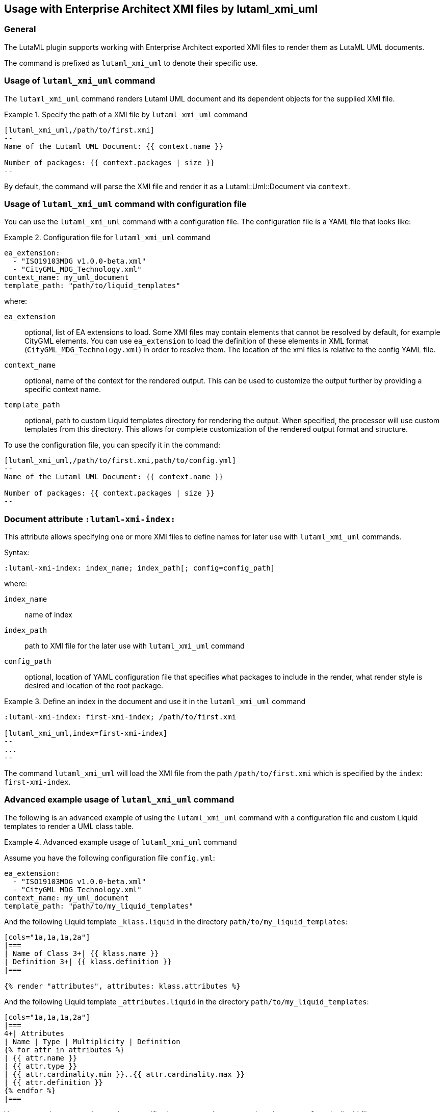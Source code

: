
== Usage with Enterprise Architect XMI files by lutaml_xmi_uml

=== General

The LutaML plugin supports working with Enterprise Architect exported XMI files
to render them as LutaML UML documents.

The command is prefixed as `lutaml_xmi_uml` to denote their specific use.

=== Usage of `lutaml_xmi_uml` command

The `lutaml_xmi_uml` command renders Lutaml UML document and its dependent
objects for the supplied XMI file.

[example]
.Specify the path of a XMI file by `lutaml_xmi_uml` command
====
[source,adoc]
----
[lutaml_xmi_uml,/path/to/first.xmi]
--
Name of the Lutaml UML Document: {{ context.name }}

Number of packages: {{ context.packages | size }}
--
----

By default, the command will parse the XMI file and render it as a
Lutaml::Uml::Document via `context`.
====

=== Usage of `lutaml_xmi_uml` command with configuration file

You can use the `lutaml_xmi_uml` command with a configuration file.
The configuration file is a YAML file that looks like:

[example]
.Configuration file for `lutaml_xmi_uml` command
====
[source,yaml]
----
ea_extension:
  - "ISO19103MDG v1.0.0-beta.xml"
  - "CityGML_MDG_Technology.xml"
context_name: my_uml_document
template_path: "path/to/liquid_templates"
----

where:

`ea_extension`:: optional, list of EA extensions to load. Some XMI files may
contain elements that cannot be resolved by default, for example CityGML
elements.  You can use `ea_extension` to load the definition of these elements
in XML format (`CityGML_MDG_Technology.xml`) in order to resolve them.  The
location of the xml files is relative to the config YAML file.

`context_name`:: optional, name of the context for the rendered output.
This can be used to customize the output further by providing a specific
context name.

`template_path`:: optional, path to custom Liquid templates directory for
rendering the output. When specified, the processor will use custom templates
from this directory. This allows for complete customization of the rendered
output format and structure.

To use the configuration file, you can specify it in the command:

[source,adoc]
----
[lutaml_xmi_uml,/path/to/first.xmi,path/to/config.yml]
--
Name of the Lutaml UML Document: {{ context.name }}

Number of packages: {{ context.packages | size }}
--
----
====

=== Document attribute `:lutaml-xmi-index:`

This attribute allows specifying one or more XMI files to define names
for later use with `lutaml_xmi_uml` commands.

Syntax:

[source,adoc]
----
:lutaml-xmi-index: index_name; index_path[; config=config_path]
----

where:

`index_name`:: name of index
`index_path`:: path to XMI file for the later use with `lutaml_xmi_uml` command
`config_path`:: optional, location of YAML configuration file that specifies
what packages to include in the render, what render style is desired and
location of the root package.

[example]
.Define an index in the document and use it in the `lutaml_xmi_uml` command
====
[source,adoc]
----
:lutaml-xmi-index: first-xmi-index; /path/to/first.xmi

[lutaml_xmi_uml,index=first-xmi-index]
--
...
--
----

The command `lutaml_xmi_uml` will load the XMI file from the path
`/path/to/first.xmi` which is specified by the `index`: `first-xmi-index`.
====

=== Advanced example usage of `lutaml_xmi_uml` command

The following is an advanced example of using the `lutaml_xmi_uml` command
with a configuration file and custom Liquid templates to render a UML class
table.

[example]
.Advanced example usage of `lutaml_xmi_uml` command
====

Assume you have the following configuration file `config.yml`:

[source,yaml]
----
ea_extension:
  - "ISO19103MDG v1.0.0-beta.xml"
  - "CityGML_MDG_Technology.xml"
context_name: my_uml_document
template_path: "path/to/my_liquid_templates"
----

And the following Liquid template `_klass.liquid` in the directory
`path/to/my_liquid_templates`:

[source,liquid]
----
[cols="1a,1a,1a,2a"]
|===
| Name of Class 3+| {{ klass.name }}
| Definition 3+| {{ klass.definition }}
|===

{% render "attributes", attributes: klass.attributes %}
----

And the following Liquid template `_attributes.liquid` in the directory
`path/to/my_liquid_templates`:

[source,liquid]
----
[cols="1a,1a,1a,2a"]
|===
4+| Attributes
| Name | Type | Multiplicity | Definition
{% for attr in attributes %}
| {{ attr.name }}
| {{ attr.type }}
| {{ attr.cardinality.min }}..{{ attr.cardinality.max }}
| {{ attr.definition }}
{% endfor %}
|===
----

You can use the command to render a specific class
`RootPackage::MySubPackage::MyClass` by liquid filters:

[source,adoc]
----
[lutaml_xmi_uml,example.xmi,config.yml]
--
Name of the Lutaml UML Document: {{ my_uml_document.name }}

{% assign root_package = my_uml_document.packages.first %}

{% assign sub_package = root_package.packages | where: "name", "MySubPackage" | first %}

{% assign klass = sub_package.classes | where: "name", "MyClass" | first %}

{% render "klass", klass: klass %}
----

The output will be a formatted table of the class `MyClass` with its attributes
looks like:

[source]
----
Name of the Lutaml UML Document: `My document`

--------------------------------------------------
| Name of Class | MyClass                        |
--------------------------------------------------
| Definition    | My class definition            |
--------------------------------------------------

--------------------------------------------------
| Attributes                                     |
--------------------------------------------------
| Name       | Type  | Multiplicity | Definition |
--------------------------------------------------
| Attribute1 | Type1 | 0..*         | Def1       |
--------------------------------------------------
| Attribute2 | Type2 | 0..1         | Def2       |
--------------------------------------------------
| Attribute3 | Type3 | 1..*         | Def3       |
--------------------------------------------------
----
====
